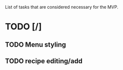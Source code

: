 List of tasks that are considered necessary for the MVP.

* TODO [/]
** TODO Menu styling
** TODO recipe editing/add
